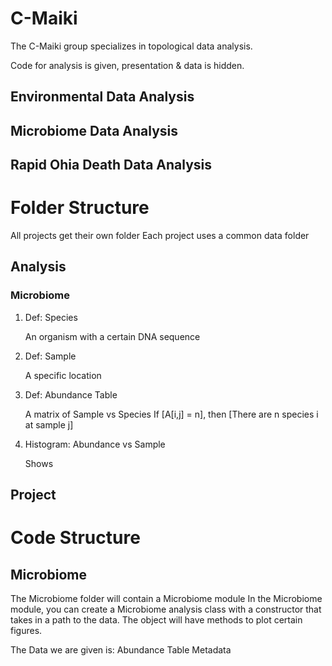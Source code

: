 * C-Maiki
The C-Maiki group specializes in topological data analysis.

Code for analysis is given, presentation & data is hidden.

** Environmental Data Analysis
** Microbiome Data Analysis
** Rapid Ohia Death Data Analysis 
* Folder Structure
All projects get their own folder
Each project uses a common data folder
** Analysis
*** Microbiome
**** Def: Species
An organism with a certain DNA sequence
**** Def: Sample
A specific location
**** Def: Abundance Table
A matrix of Sample vs Species
If [A[i,j] = n], then [There are n species i at sample j]
**** Histogram: Abundance vs Sample
Shows 
** Project
* Code Structure 
** Microbiome
The Microbiome folder will contain a Microbiome module
In the Microbiome module, you can create a Microbiome analysis class with a constructor that takes in a path to the data.
The object will have methods to plot certain figures.

The Data we are given is:
Abundance Table
Metadata

